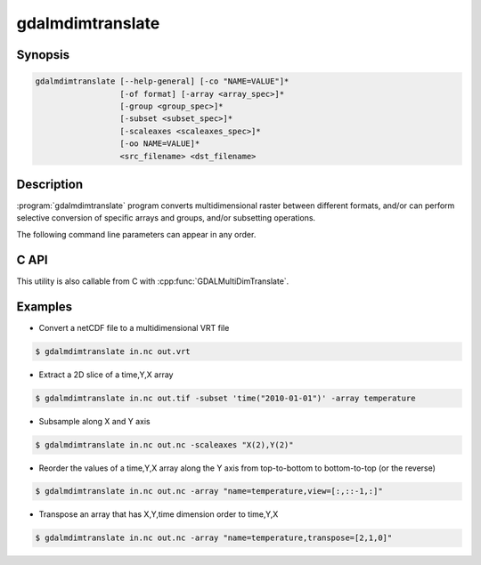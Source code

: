 .. _gdalmdimtranslate:

================================================================================
gdalmdimtranslate
================================================================================

.. only:: html

    .. versionadded:: 3.1

    Converts multidimensional data between different formats, and perform subsetting.

.. Index:: gdalmdimtranslate

Synopsis
--------

.. code-block::

    gdalmdimtranslate [--help-general] [-co "NAME=VALUE"]*
                      [-of format] [-array <array_spec>]*
                      [-group <group_spec>]*
                      [-subset <subset_spec>]*
                      [-scaleaxes <scaleaxes_spec>]*
                      [-oo NAME=VALUE]*
                      <src_filename> <dst_filename>


Description
-----------

:program:`gdalmdimtranslate` program converts multidimensional raster between
different formats, and/or can perform selective conversion of specific arrays
and groups, and/or subsetting operations.

The following command line parameters can appear in any order.

.. program:: gdalmdimtranslate

.. option:: -of <format>

    Select the output format. This can be a format that supports multidimensional
    output (such as :ref:`raster.netcdf`, :ref:`vrt_multidimensional`), or a "classic" 2D formats, if only one single 2D array
    results of the other specified conversion operations. When this option is
    not specified, the format is guessed when possible from the extension of the
    destination filename.

.. option:: -co <NAME=VALUE>

    Many formats have one or more optional creation options that can be
    used to control particulars about the file created.

    The creation options available vary by format driver, and some
    simple formats have no creation options at all. A list of options
    supported for a format can be listed with the
    :ref:`--formats <raster_common_options_formats>`
    command line option but the documentation for the format is the
    definitive source of information on driver creation options.
    See :ref:`raster_drivers` format
    specific documentation for legal creation options for each format.

    Array-level creation options may be passed by prefixing them with ``ARRAY:``.
    See :cpp:func:`GDALGroup::CopyFrom` for further details regarding such options.

.. option:: -array <array_spec>

    Instead of converting the whole dataset, select one array, and possibly
    perform operations on it. This option can be specified several times to
    operate on different arrays.

    <array_spec> may be just an array name, potentially using a fully qualified
    syntax (/group/subgroup/array_name). Or it can be a combination of options
    with the syntax:
    name={src_array_name}[,dstname={dst_array_name}][,transpose=[{axis1},{axis2},...][,view={view_expr}]

    [{axis1},{axis2},...] is the argument of  :cpp:func:`GDALMDArray::Transpose`.
    For example, transpose=[1,0] switches the axis order of a 2D array.

    {view_expr} is the value of the *viewExpr* argument of :cpp:func:`GDALMDArray::GetView`

    When specifying a view_expr that performs a slicing or subsetting on a dimension, the
    equivalent operation will be applied to the corresponding indexing variable.

.. option:: -group <group_spec>

    Instead of converting the whole dataset, select one group, and possibly
    perform operations on it. This option can be specified several times to
    operate on different groups. If only one group is specified, its content will be
    copied directly to the target root group. If several ones are specified,
    they are copied under the target root group

    <group_spec> may be just a group name, potentially using a fully qualified
    syntax (/group/subgroup/subsubgroup_name). Or it can be a combination of options
    with the syntax:
    name={src_group_name}[,dstname={dst_group_name}][,recursive=no]

.. option:: -subset <subset_spec>

    Performs a subsetting (trimming or slicing) operation along a dimension,
    provided that it is indexed by a 1D variable of numeric or string data type,
    and whose values are monotically sorted.
    <subset_spec> follows exactly the `OGC WCS 2.0 KVP encoding <https://portal.opengeospatial.org/files/09-147r3>`__
    for subsetting.

    That is dim_name(min_val,max_val) or dim_name(sliced_val)
    The first syntax will subset the dimension dim_name to values in the
    [min_val,max_val] range. The second syntax will slice the dimension dim_name
    to value sliced_val (and this dimension will be removed from the arrays
    that reference to it)

    Using -subset is incompatible of specifying a *view* option in -array.

.. option:: -scaleaxes <scaleaxes_spec>

    Applies a integral scale factor to one or several dimensions, that is
    extract 1 value every N values (without resampling).

    <scaleaxes_spec> follows exactly the syntax of the KVP encoding of the
    SCALEAXES parameter of
    `OGC WCS 2.0 Scaling Extension <https://portal.opengeospatial.org/files/12-039>`__,
    but limited to integer scale factors.

    That is dim1_name(scale_factor)[,dim2_name(scale_factor)]*

    Using -scaleaxes is incompatible of specifying a *view* option in -array.

.. option:: -oo <NAME=VALUE>

    .. versionadded:: 3.4

    Source dataset open option (format specific)

.. option:: <src_dataset>

    The source dataset name.

.. option:: <dst_dataset>

    The destination file name.

C API
-----

This utility is also callable from C with :cpp:func:`GDALMultiDimTranslate`.

Examples
--------

- Convert a netCDF file to a multidimensional VRT file

.. code-block::

    $ gdalmdimtranslate in.nc out.vrt

- Extract a 2D slice of a time,Y,X array

.. code-block::

    $ gdalmdimtranslate in.nc out.tif -subset 'time("2010-01-01")' -array temperature

- Subsample along X and Y axis

.. code-block::

    $ gdalmdimtranslate in.nc out.nc -scaleaxes "X(2),Y(2)"

- Reorder the values of a time,Y,X array along the Y axis from top-to-bottom
  to bottom-to-top (or the reverse)

.. code-block::

    $ gdalmdimtranslate in.nc out.nc -array "name=temperature,view=[:,::-1,:]"

- Transpose an array that has X,Y,time dimension order to time,Y,X

.. code-block::

    $ gdalmdimtranslate in.nc out.nc -array "name=temperature,transpose=[2,1,0]"
